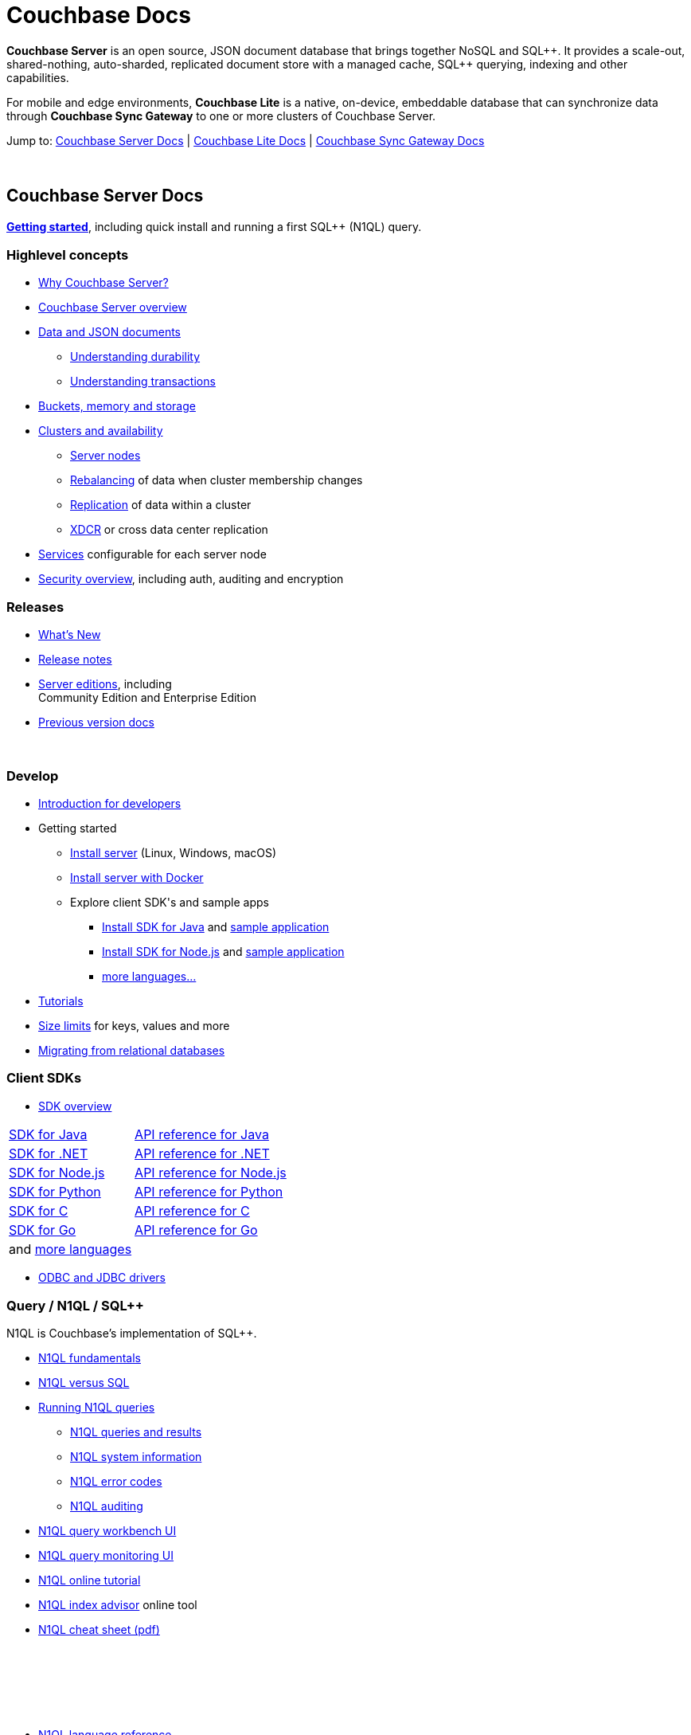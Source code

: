= Couchbase Docs
:page-layout: home
:!sectids:

ifdef::basebackend-html[]
++++
<style type="text/css">
body header .navbar {
  position: relative;
}
div.body.container {
  margin-top: 2rem;
}
div.body.container main.home div.hr {
  border-top: 1px solid #f0f0f0;
  padding-top: 25px;
}
div.body main.home a {
  color: #4287d6;
}
div.body main.home a::before {
  transition-duration: 0s;
  transition-property: none;
}
div.body main.home h1.page {
  margin-top: 15px;
  margin-left: 0px;
  font-size: 2rem;
  text-align: left;
}
div.body main.home #preamble:before {
  margin-top: 0;
  height: 0;
}
div.body main.home #preamble {
  height: 0;
}
div.body main.home .sect1,
div.body main.home .sect1.tiles {
  padding: 0 20px 0 20px;
  background-color: white;
  font-size: 1rem;
}
div.body main.home .sect1.sticky {
  position: sticky;
  top: 0px;
  min-height: 4.9rem;
  z-index: 3;
  background-color: white;
  padding-top: 15px;
}
div.body main.home .sect1.sticky.couchbase-server {
  border-top: 4px solid #4287d6;
}
div.body main.home .sect1.sticky.couchbase-lite {
  border-top: 4px solid #8787d6;
}
div.body main.home .sect1.sticky.couchbase-sync-gateway {
  border-top: 4px solid #d64287;
}
div.body main.home .sect1.sticky.cta {
  border-top: 4px solid #4287d6;
}
div.body main.home .sect1.sticky h2 {
  margin-top: 10px;
}
div.body main.home .sect1.tiles h2 {
  display: none;
}
div.body main.home .sect1.tiles .sectionbody {
  margin: 0 0;
  flex-wrap: nowrap;
  justify-content: left;
}
div.body main.home .sect1.tiles .sectionbody > div {
  flex-grow: 1;
  width: 50%;
  margin-right: 30px;
}
div.body main.home div.sectionbody p {
  overflow-wrap: normal;
  word-break: normal;
  hyphens: none;
  font-size: 15px;
}
div.body main.home div.sectionbody div.sdks table {
  margin-left: 40px;
}
div.body main.home div.sectionbody div.sdks table tr td {
  vertical-align: top;
  padding-right: 20px;
  white-space: nowrap;
}
div.body main.home .banner h2 {
  margin-top: 50px;
  background-color: aliceblue;
  padding: 10px 10px 10px 10px;
  text-align: center;
}
div.body main.home .banner.cta h2 {
  padding: 40px 0 40px 0;
  font-weight: normal
}
div.body main.home .banner.cta h2 a {
  margin: 8px 10px 8px 10px;
  background-color: #4287d6;
  padding: 8px 20px 8px 20px;
  font-size: 1.1rem;
  color: white;
}
</style>
++++
endif::[]

== {empty}

**Couchbase Server** is an open source, JSON document database that
brings together NoSQL and SQL{plus}{plus}. It provides a scale-out,
shared-nothing, auto-sharded, replicated document store with a managed
cache, SQL{plus}{plus} querying, indexing and other capabilities.

For mobile and edge environments, **Couchbase Lite** is a native,
on-device, embeddable database that can synchronize data through
**Couchbase Sync Gateway** to one or more clusters of Couchbase
Server.

Jump to: <<couchbase-server-docs,Couchbase Server Docs>> | <<couchbase-lite-docs,Couchbase Lite Docs>> | <<couchbase-sync-gateway-docs, Couchbase Sync Gateway Docs>>

{nbsp}

[.sticky.couchbase-server]
== Couchbase Server Docs

== {empty}

[[couchbase-server-docs]]**https://docs.couchbase.com/server/current/getting-started/start-here.html[Getting started]**, including quick install and running a first SQL++ (N1QL) query.

[.tiles]
== {empty}

=== Highlevel concepts

* https://docs.couchbase.com/server/current/introduction/intro.html[Why Couchbase Server?]

//-

* https://docs.couchbase.com/server/current/learn/architecture-overview.html[Couchbase Server overview]

//-

* https://docs.couchbase.com/server/current/learn/data/data.html[Data and JSON documents]
** https://docs.couchbase.com/server/current/learn/data/durability.html[Understanding durability]
** https://docs.couchbase.com/server/current/learn/data/transactions.html[Understanding transactions]

//-

* https://docs.couchbase.com/server/current/learn/buckets-memory-and-storage/buckets-memory-and-storage.html[Buckets, memory and storage]

//-

* https://docs.couchbase.com/server/current/learn/clusters-and-availability/clusters-and-availability.html[Clusters and availability]
** https://docs.couchbase.com/server/current/learn/clusters-and-availability/nodes.html[Server nodes]
** https://docs.couchbase.com/server/current/learn/clusters-and-availability/rebalance.html[Rebalancing] of data when cluster membership changes
** https://docs.couchbase.com/server/current/learn/clusters-and-availability/replication-architecture.html[Replication] of data within a cluster
** https://docs.couchbase.com/server/current/learn/clusters-and-availability/xdcr-overview.html[XDCR] or cross data center replication

//-

* https://docs.couchbase.com/server/current/learn/services-and-indexes/services-and-indexes.html[Services] configurable for each server node

//-

* https://docs.couchbase.com/server/current/learn/security/security-overview.html[Security overview], including auth, auditing and encryption

=== Releases

* https://docs.couchbase.com/server/current/introduction/whats-new.html[What's New]
* https://docs.couchbase.com/server/current/release-notes/relnotes.html[Release{nbsp}notes]

//-

* https://docs.couchbase.com/server/current/introduction/editions.html[Server editions], including +++<br/>+++ Community{nbsp}Edition and Enterprise{nbsp}Edition

//-

* https://developer.couchbase.com/documentation-archive[Previous version docs]

{nbsp}

[.tiles]
== {empty}

=== Develop

* https://docs.couchbase.com/server/current/sdk/development-intro.html[Introduction for developers]

//-

* Getting started
** https://docs.couchbase.com/server/current/install/install-intro.html[Install server] (Linux, Windows, macOS)
** https://docs.couchbase.com/server/current/getting-started/do-a-quick-install.html[Install server with Docker]
** Explore client SDK\'s and sample apps
*** https://docs.couchbase.com/java-sdk/current/hello-world/start-using-sdk.html[Install SDK for Java] and https://docs.couchbase.com/java-sdk/current/hello-world/sample-application.html[sample{nbsp}application]
*** https://docs.couchbase.com/nodejs-sdk/current/hello-world/start-using-sdk.html[Install SDK for Node.js] and https://docs.couchbase.com/nodejs-sdk/current/hello-world/sample-application.html[sample{nbsp}application]
*** https://docs.couchbase.com/server/current/sdk/overview.html[more languages...]

//-

* https://docs.couchbase.com/tutorials/index.html[Tutorials]

//-

* https://docs.couchbase.com/server/current/learn/clusters-and-availability/size-limitations.html[Size limits] for keys, values and more

//-

* https://docs.couchbase.com/server/current/install/migrate-mysql.html[Migrating from relational databases]

[.sdks]
=== Client SDKs

* https://docs.couchbase.com/server/current/sdk/overview.html[SDK overview]

[cols="2,3"]
|===

|https://docs.couchbase.com/java-sdk/current/howtos/kv-operations.html[SDK for Java]
|https://docs.couchbase.com/sdk-api/couchbase-java-client/[API reference for Java]

|https://docs.couchbase.com/dotnet-sdk/current/howtos/kv-operations.html[SDK for .NET]
|https://docs.couchbase.com/sdk-api/couchbase-net-client/[API reference for .NET]

|https://docs.couchbase.com/nodejs-sdk/current/howtos/kv-operations.html[SDK for Node.js]
|https://docs.couchbase.com/sdk-api/couchbase-node-client/[API reference for Node.js]

|https://docs.couchbase.com/python-sdk/current/start-using-sdk.html[SDK for Python]
|https://docs.couchbase.com/sdk-api/couchbase-python-client[API reference for Python]

|https://docs.couchbase.com/c-sdk/current/hello-world/start-using-sdk.html[SDK for C]
|https://docs.couchbase.com/sdk-api/couchbase-c-client/[API reference for C]

|https://docs.couchbase.com/go-sdk/current/howtos/kv-operations.html[SDK for Go]
|https://pkg.go.dev/mod/github.com/couchbase/gocb?tab=versions[API reference for Go]

|and https://docs.couchbase.com/server/current/sdk/overview.html[more languages]
|

|===

* https://docs.couchbase.com/server/current/connectors/odbc-jdbc-drivers.html[ODBC and JDBC drivers]

[.tiles]
== {empty}

=== Query / N1QL / SQL++

N1QL is Couchbase's implementation of SQL++.

* https://docs.couchbase.com/server/current/n1ql/query.html[N1QL fundamentals]

//-

* https://docs.couchbase.com/server/current/learn/data/n1ql-versus-sql.html[N1QL versus SQL]

//-

* https://docs.couchbase.com/server/current/n1ql/n1ql-intro/index.html[Running N1QL queries]
** https://docs.couchbase.com/server/current/n1ql/n1ql-intro/queriesandresults.html[N1QL queries and results]
** https://docs.couchbase.com/server/current/n1ql/n1ql-intro/sysinfo.html[N1QL system information]
** https://docs.couchbase.com/server/current/n1ql/n1ql-language-reference/n1ql-error-codes.html[N1QL error codes]
** https://docs.couchbase.com/server/current/n1ql/n1ql-language-reference/n1ql-auditing.html[N1QL auditing]

//-

* https://docs.couchbase.com/server/current/tools/query-workbench.html[N1QL query workbench UI]
* https://docs.couchbase.com/server/current/tools/query-monitoring.html[N1QL query monitoring UI]

//-

* https://query-tutorial.couchbase.com/tutorial/[N1QL online tutorial]

//-

* https://index-advisor.couchbase.com[N1QL index advisor] online tool

//-

* http://docs.couchbase.com/files/Couchbase-N1QL-CheatSheet.pdf[N1QL cheat sheet (pdf)]

{nbsp}

=== {nbsp}

{nbsp}

* https://docs.couchbase.com/server/current/n1ql/n1ql-language-reference/index.html[N1QL language reference]

//-

* N1QL language reference frequently used...
** https://docs.couchbase.com/server/current/n1ql/n1ql-language-reference/selectintro.html[SELECT overview]
** https://docs.couchbase.com/server/current/n1ql/n1ql-language-reference/select-syntax.html[SELECT syntax]
** https://docs.couchbase.com/server/current/n1ql/n1ql-language-reference/selectclause.html[SELECT clause]
** https://docs.couchbase.com/server/current/n1ql/n1ql-language-reference/insert.html[INSERT] | https://docs.couchbase.com/server/current/n1ql/n1ql-language-reference/update.html[UPDATE] | https://docs.couchbase.com/server/current/n1ql/n1ql-language-reference/delete.html[DELETE syntax]
** https://docs.couchbase.com/server/current/n1ql/n1ql-language-reference/upsert.html[UPSERT] | https://docs.couchbase.com/server/current/n1ql/n1ql-language-reference/merge.html[MERGE syntax]
** https://docs.couchbase.com/server/current/n1ql/n1ql-language-reference/datatypes.html[Data types] and https://docs.couchbase.com/server/current/n1ql/n1ql-language-reference/operators.html[operators]
** https://docs.couchbase.com/server/current/n1ql/n1ql-language-reference/functions.html[Functions]
*** https://docs.couchbase.com/server/current/n1ql/n1ql-language-reference/arrayfun.html[Array], https://docs.couchbase.com/server/current/n1ql/n1ql-language-reference/datefun.html[date] and https://docs.couchbase.com/server/current/n1ql/n1ql-language-reference/objectfun.html[object functions]
*** https://docs.couchbase.com/server/current/n1ql/n1ql-language-reference/stringfun.html[String] and https://docs.couchbase.com/server/current/n1ql/n1ql-language-reference/typefun.html[type functions]
*** https://docs.couchbase.com/server/current/n1ql/n1ql-language-reference/userfun.html[User defined functions]
*** https://docs.couchbase.com/server/current/n1ql/n1ql-language-reference/windowfun.html[Window functions]
*** and https://docs.couchbase.com/server/current/n1ql/n1ql-language-reference/functions.html[more]
** https://docs.couchbase.com/server/current/n1ql/n1ql-language-reference/subqueries.html[Subqueries] and https://docs.couchbase.com/server/current/n1ql/n1ql-language-reference/correlated-subqueries.html[correlated subqueries]
** https://docs.couchbase.com/server/current/n1ql/n1ql-language-reference/createindex.html[CREATE INDEX syntax]

{nbsp}

== {empty}

=== Full text search

Full text search provides language aware, relevant searches on inverted indexes.

* https://docs.couchbase.com/server/current/fts/full-text-intro.html[Full text search fundamentals]
* https://docs.couchbase.com/server/current/fts/fts-performing-searches.html[Performing searches]
* https://docs.couchbase.com/server/current/fts/fts-creating-indexes.html[Defining full text search indexes]
* https://docs.couchbase.com/server/current/fts/fts-using-analyzers.html[Understanding analyzers]
* https://docs.couchbase.com/server/current/fts/fts-queries.html[Understanding queries]
* https://docs.couchbase.com/server/current/fts/fts-troubleshooting.html[Full text search troubleshooting]

{nbsp}

=== Eventing

Eventing provides asynchronous triggers on data changes.

* https://docs.couchbase.com/server/current/eventing/eventing-overview.html[Eventing fundamentals]
* https://docs.couchbase.com/server/current/eventing/eventing-Terminologies.html[Eventing terminology]
* https://docs.couchbase.com/server/current/eventing/eventing-language-constructs.html[Eventing language constructs] and https://docs.couchbase.com/server/current/eventing/eventing-adding-function.html[adding an eventing function]
* https://docs.couchbase.com/server/current/eventing/eventing-examples.html[Eventing examples]
* https://docs.couchbase.com/server/current/eventing/eventing-debugging-and-diagnosability.html[Eventing debugging]
* https://docs.couchbase.com/server/current/eventing/eventing-statistics.html[Eventing statistics]
* https://docs.couchbase.com/server/current/eventing/troubleshooting-best-practices.html[Eventing troubleshooting and best practices]
* https://docs.couchbase.com/server/current/eventing/eventing-faq.html[Eventing FAQ's]

[.tiles]
== {empty}

=== Analytics

Analytics supports complex N1QL queries and analysis.

* https://docs.couchbase.com/server/current/analytics/introduction.html[Analytics introduction]

//-

* https://docs.couchbase.com/server/current/analytics/run-query.html[Running Analytics queries]
** https://docs.couchbase.com/server/current/analytics/monitor.html[Monitoring Analytics queries]
** https://docs.couchbase.com/server/current/analytics/rest-analytics.html[Analytics REST API]
** https://docs.couchbase.com/server/current/analytics/config.html[Analytics configuration parameters]
** https://docs.couchbase.com/server/current/analytics/query-params.html[Analytics query parameters]
** https://docs.couchbase.com/server/current/analytics/query-responses.html[Analytics query responses]
** https://docs.couchbase.com/server/current/analytics/error-codes.html[Analytics error codes]

//-

* https://docs.couchbase.com/server/current/analytics/primer-beer.html[Analytics tutorial]

=== {nbsp}

{nbsp}

* https://docs.couchbase.com/server/current/analytics/1_intro.html[N1QL for Analytics reference]
** https://docs.couchbase.com/server/current/analytics/2_expr.html[N1QL for Analytics expressions]
** https://docs.couchbase.com/server/current/analytics/3_query.html[N1QL for Analytics query syntax]
** https://docs.couchbase.com/server/current/analytics/4_error.html[N1QL for Analytics errors]
** https://docs.couchbase.com/server/current/analytics/5_ddl.html[N1QL for Analytics data definition language (DDL)]
** https://docs.couchbase.com/server/current/analytics/6_n1ql.html[N1QL for Analytics vs N1QL for Query]
** https://docs.couchbase.com/server/current/analytics/7_using_index.html[Using indexes]
** https://docs.couchbase.com/server/current/analytics/8_builtin.html[Builtin functions]
** https://docs.couchbase.com/server/current/analytics/9_data_type.html[Data types] and https://docs.couchbase.com/server/current/analytics/appendix_1_keywords.html[reserved keywords]
** https://docs.couchbase.com/server/current/analytics/appendix_2_parameters.html[Performance tuning]

[.tiles.hr]
== {nbsp}

=== Manage

* https://docs.couchbase.com/server/current/manage/management-overview.html[Management overview]
* https://docs.couchbase.com/server/current/manage/manage-ui/manage-ui.html[Web console UI overview]
* https://docs.couchbase.com/server/current/install/startup-shutdown.html[Starting and stopping] a server

//-

* https://docs.couchbase.com/server/current/manage/manage-nodes/node-management-overview.html[Manage nodes and clustering], including changing cluster membership, rebalancing, failovers and recovery
** https://docs.couchbase.com/server/current/manage/manage-nodes/initialize-node.html[Initialize a node]
** https://docs.couchbase.com/server/current/manage/manage-nodes/create-cluster.html[Create a cluster]
** https://docs.couchbase.com/server/current/manage/manage-nodes/add-node-and-rebalance.html[Add a node and rebalance data]
** https://docs.couchbase.com/server/current/manage/manage-nodes/join-cluster-and-rebalance.html[Join a cluster and rebalance data]
** https://docs.couchbase.com/server/current/manage/manage-nodes/list-cluster-nodes.html[List cluster nodes]
** https://docs.couchbase.com/server/current/manage/manage-nodes/remove-node-and-rebalance.html[Remove a node]
** https://docs.couchbase.com/server/current/manage/manage-nodes/fail-nodes-over.html[Failover], including graceful vs hard failovers
** https://docs.couchbase.com/server/current/manage/manage-nodes/recover-nodes.html[Recovery] of nodes
** https://docs.couchbase.com/server/current/manage/manage-nodes/apply-node-to-node-encryption.html[Node to node encryption]
** https://docs.couchbase.com/server/current/manage/manage-nodes/manage-address-families.html[Manage address families]

//-

* https://docs.couchbase.com/server/current/manage/manage-buckets/bucket-management-overview.html[Manage buckets]
** https://docs.couchbase.com/server/current/manage/manage-buckets/create-bucket.html[Bucket create] | https://docs.couchbase.com/server/current/manage/manage-buckets/edit-bucket.html[editing] | https://docs.couchbase.com/server/current/manage/manage-buckets/flush-bucket.html[flush] | https://docs.couchbase.com/server/current/manage/manage-buckets/delete-bucket.html[delete]

//-

* https://docs.couchbase.com/server/current/manage/manage-indexes/manage-indexes.html[Manage indexes]
* https://docs.couchbase.com/server/current/manage/manage-logging/manage-logging.html[Manage logging]
* https://docs.couchbase.com/server/current/manage/manage-settings/manage-settings.html[Manage settings]
* https://docs.couchbase.com/server/current/manage/manage-groups/manage-groups.html[Manage server groups]
* https://docs.couchbase.com/server/current/manage/manage-statistics/manage-statistics.html[Manage statistics]

//-

* https://docs.couchbase.com/server/current/manage/manage-xdcr/xdcr-management-overview.html[Manage XDCR] or cross data center replication
** https://docs.couchbase.com/server/current/manage/manage-xdcr/prepare-for-xdcr.html[Preparing for XDCR]
** https://docs.couchbase.com/server/current/manage/manage-xdcr/create-xdcr-reference.html[XDCR reference creation] | https://docs.couchbase.com/server/current/manage/manage-xdcr/delete-xdcr-reference.html[deletion]
** https://docs.couchbase.com/server/current/manage/manage-xdcr/create-xdcr-replication.html[XDCR replication create] | https://docs.couchbase.com/server/current/manage/manage-xdcr/pause-xdcr-replication.html[pause] | https://docs.couchbase.com/server/current/manage/manage-xdcr/resume-xdcr-replication.html[resume] | https://docs.couchbase.com/server/current/manage/manage-xdcr/delete-xdcr-replication.html[delete]
** https://docs.couchbase.com/server/current/manage/manage-xdcr/secure-xdcr-replication.html[XDCR security]
** https://docs.couchbase.com/server/current/manage/manage-xdcr/filter-xdcr-replication.html[XDCR filtering]
** https://docs.couchbase.com/server/current/manage/manage-xdcr/recover-data-with-xdcr.html[XDCR data recovery]
** https://docs.couchbase.com/server/current/manage/manage-xdcr/monitor-xdcr-replication.html[XDCR monitoring]
** https://docs.couchbase.com/server/current/xdcr-reference/xdcr-reference-intro.html[XDCR reference], including advanced settings and filtering expressions

//-

* https://docs.couchbase.com/server/current/rest-api/rest-intro.html[REST management API] reference

//-

* https://docs.couchbase.com/server/current/cli/cli-intro.html[CLI tools] reference

=== Deploy

* https://docs.couchbase.com/server/current/install/get-started.html[Deployment options], including on-premise, VM's, containers, Kubernetes and public clouds

//-

* https://docs.couchbase.com/server/current/introduction/editions.html[Server editions], including Community{nbsp}Edition and Enterprise{nbsp}Edition

//-

* https://docs.couchbase.com/operator/current/overview.html[Kubernetes image:kubernetes-logo.svg[,18,] Autonomous Operator] for Couchbase for automated provisioning and management with Kubernetes

//-

* https://docs.couchbase.com/server/current/install/plan-for-production.html[Planning for production], including system requirements
* https://docs.couchbase.com/server/current/install/install-production-deployment.html[Deployment guidelines], including sizing and configuration tips

//-

* https://docs.couchbase.com/server/current/install/install-intro.html[Install] on https://docs.couchbase.com/server/current/install/install-linux.html[Linux], https://docs.couchbase.com/server/current/install/install-package-windows.html[Windows], https://docs.couchbase.com/server/current/install/macos-install.html[macOS]
** https://docs.couchbase.com/server/current/cloud/couchbase-cloud-deployment.html[Cloud and container deployments]
** https://docs.couchbase.com/server/current/install/testing.html[Verify the installation]
* https://docs.couchbase.com/server/current/install/install-uninstalling.html[Uninstall]

//-

* https://docs.couchbase.com/server/current/install/upgrade.html[Upgrading], including rolling upgrades and offline upgrades

//-

* https://docs.couchbase.com/server/current/manage/monitor/monitor-intro.html[Monitoring], including through the UI, command-line or REST
** https://docs.couchbase.com/server/current/manage/monitor/monitoring-stats-configuration.html[Manage monitoring options]
** https://docs.couchbase.com/server/current/manage/monitor/ui-monitoring-statistics.html[Monitor with the UI]
** https://docs.couchbase.com/server/current/manage/monitor/monitoring-cli.html[Monitor with cbstats]
** https://docs.couchbase.com/server/current/manage/monitor/monitoring-rest.html[Monitor with REST]
** https://docs.couchbase.com/server/current/manage/monitor/xdcr-monitor-timestamp-conflict-resolution.html[Monitor XDCR]
** https://docs.couchbase.com/server/current/manage/monitor/monitoring-n1ql-query.html[Monitor queries]
** https://docs.couchbase.com/server/current/manage/monitor/monitoring-indexes.html[Monitor indexes]

//-

* https://docs.couchbase.com/server/current/backup-restore/backup-restore.html[Backup and restore], including incremental backups

//-

* https://docs.couchbase.com/server/current/manage/troubleshoot/troubleshoot.html[Troubleshooting], including common issues

[.tiles]
== {empty}

=== Security

* https://docs.couchbase.com/server/current/manage/manage-security/security-management-overview.html[Manage security]
** https://docs.couchbase.com/server/current/manage/manage-security/manage-security-settings.html[Security settings]
** https://docs.couchbase.com/server/current/manage/manage-security/manage-users-and-roles.html[Users, groups and roles]
** https://docs.couchbase.com/server/current/manage/manage-security/manage-authentication.html[Authentication], including LDAP, saslauthd, PAM
** https://docs.couchbase.com/server/current/manage/manage-security/manage-certificates.html[Certificates] and https://docs.couchbase.com/server/current/manage/manage-security/manage-tls.html[TLS]
*** https://docs.couchbase.com/server/current/manage/manage-security/configure-server-certificates.html[Configure server certificates]
*** https://docs.couchbase.com/server/current/manage/manage-security/configure-client-certificates.html[Configure client certificates]
*** https://docs.couchbase.com/server/current/manage/manage-security/enable-client-certificate-handling.html[Client certificate handling]
*** https://docs.couchbase.com/server/current/manage/manage-security/rotate-server-certificates.html[Certificate rotation]
*** https://docs.couchbase.com/server/current/manage/manage-security/handle-certificate-errors.html[Certificate error handling]
** https://docs.couchbase.com/server/current/manage/manage-security/manage-auditing.html[Auditing]
** https://docs.couchbase.com/server/current/manage/manage-security/manage-sessions.html[Sessions] and https://docs.couchbase.com/server/current/manage/manage-security/manage-console-access.html[console access]
** https://docs.couchbase.com/server/current/manage/manage-security/manage-system-secrets.html[System secrets]
** https://docs.couchbase.com/server/current/manage/manage-security/manage-connections-and-disks.html[Securing connections and storage]

=== Connectors

* https://docs.couchbase.com/server/current/connectors/intro.html[Connector guides]
** Connector for https://docs.couchbase.com/kafka-connector/current/index.html[Kafka]
** Connector for https://docs.couchbase.com/spark-connector/current/index.html[Spark]
** Connector for https://docs.couchbase.com/elasticsearch-connector/current/index.html[Elasticsearch]
** https://docs.couchbase.com/server/current/connectors/odbc-jdbc-drivers.html[ODBC and JDBC drivers]

{nbsp}

[.tiles]
== {empty}

=== Glossary

* https://docs.couchbase.com/server/current/learn/glossary.html[Server glossary]

{nbsp}

{nbsp}

[.sticky.couchbase-lite]
== Couchbase Lite Docs

== {empty}

[[couchbase-lite-docs]]**Couchbase Lite** is a native, on-device,
embeddable database for mobile and edge environments that can
synchronize data through **Couchbase Sync Gateway** to
**Couchbase Server**.

[.tiles]
== {empty}

=== Learn

* https://docs.couchbase.com/couchbase-lite/current/introduction.html[Introduction to Couchbase Lite]

//-

* Couchbase Lite for...
** https://docs.couchbase.com/couchbase-lite/current/swift.html[Swift]
** https://docs.couchbase.com/couchbase-lite/current/objc.html[Objective-C]
** https://docs.couchbase.com/couchbase-lite/current/java-android.html[Java (Android)]
** https://docs.couchbase.com/couchbase-lite/current/java-platform.html[Java]
** https://docs.couchbase.com/couchbase-lite/current/javascript.html[JavaScript]
** https://docs.couchbase.com/couchbase-lite/current/csharp.html[C#]

{nbsp}

{nbsp}

=== Releases

* https://docs.couchbase.com/couchbase-lite/current/index.html[What's New]
* https://docs.couchbase.com/couchbase-lite/current/compatibility.html[Compatibility matrix]

{nbsp}

[.sticky.couchbase-sync-gateway]
== Couchbase Sync Gateway Docs

== {empty}

[[couchbase-sync-gateway-docs]]**Couchbase Sync Gateway** is an
internet-facing server that securely syncs data between mobile or edge
clients running the **Couchbase Lite** database to servers running
**Couchbase Server** databases.

[.tiles]
== {empty}

=== Key concepts

* https://docs.couchbase.com/sync-gateway/current/introduction.html[Sync Gateway introduction]
* https://docs.couchbase.com/sync-gateway/current/getting-started.html[Getting started]
* https://docs.couchbase.com/sync-gateway/current/data-modeling.html[Data modeling]

=== Releases

* https://docs.couchbase.com/sync-gateway/current/index.html[What's New]
* https://docs.couchbase.com/sync-gateway/current/release-notes.html[Release{nbsp}notes]
* https://docs.couchbase.com/sync-gateway/current/supported-os.html[OS and cloud support]
* https://docs.couchbase.com/sync-gateway/current/compatibility-matrix.html[Compatibility matrix]

[.tiles]
== {empty}

=== Learn

* https://docs.couchbase.com/sync-gateway/current/config-properties.html[Configuration file]
* https://docs.couchbase.com/sync-gateway/current/command-line-options.html[Command line options]
* https://docs.couchbase.com/sync-gateway/current/shared-bucket-access.html[Mobile-server data sync]
* https://docs.couchbase.com/sync-gateway/current/managing-tombstones.html[Managing tombstones]
* https://docs.couchbase.com/sync-gateway/current/server-integration.html[Webhooks and changes feed]
* https://docs.couchbase.com/sync-gateway/current/resolving-conflicts.html[Resolving conflicts]
* https://docs.couchbase.com/sync-gateway/current/integrating-external-stores.html[Integrating external data]
* https://docs.couchbase.com/sync-gateway/current/running-replications.html[Inter-cluster replication]
* https://docs.couchbase.com/sync-gateway/current/rest-api-client.html[REST API client]

=== Access control

* https://docs.couchbase.com/sync-gateway/current/users-and-roles.html[Users and roles]
* https://docs.couchbase.com/sync-gateway/current/authentication.html[Authentication]
* https://docs.couchbase.com/sync-gateway/current/sync-gateway-channels.html[Data routing] or channels
* https://docs.couchbase.com/sync-gateway/current/read-access.html[Read access]
* https://docs.couchbase.com/sync-gateway/current/write-access.html[Write access]
* https://docs.couchbase.com/sync-gateway/current/sync-function.html[Sync functions]

[.tiles]
== {empty}

=== Manage

* https://docs.couchbase.com/sync-gateway/current/logging.html[Logging]
* https://docs.couchbase.com/sync-gateway/current/stats-monitoring.html[Monitoring]
* https://docs.couchbase.com/sync-gateway/current/sgcollect-info.html[sgcollect_info]

=== Deploy

* https://docs.couchbase.com/sync-gateway/current/security.html[Security]
* https://docs.couchbase.com/sync-gateway/current/load-balancer.html[Load balancing]
* https://docs.couchbase.com/sync-gateway/current/database-offline.html[Taking databases offline/online]
* https://docs.couchbase.com/sync-gateway/current/os-level-tuning.html[Tuning]
* https://docs.couchbase.com/sync-gateway/current/upgrade.html[Upgrades]

//-

* https://docs.couchbase.com/sync-gateway/current/kubernetes/deploy-cluster.html[Sync Gateway on Kubernetes image:kubernetes-logo.svg[,18,]]

== {empty}

=== API references

* Sync Gateway https://docs.couchbase.com/sync-gateway/current/rest-api.html[public REST API]
* Sync Gateway https://docs.couchbase.com/sync-gateway/current/admin-rest-api.html[admin REST API]

{nbsp}

{nbsp}

[.sticky.cta]
== {nbsp}

[.banner.cta]
== https://docs.couchbase.com/server/current/getting-started/start-here.html[**Get Started** with Couchbase Server] https://query-tutorial.couchbase.com/[Try the online N1QL tutorial]

// -------------------------------------------------------
// -------------------------------------------------------
// -------------------------------------------------------

// TODO * Technical advisories

// TODO * N1QL best practices
// TODO * N1QL troubleshooting
// TODO * N1QL tuning

// TODO * Production checklist
// TODO * Topology patterns
// TODO * Orchestration
// TODO * Performance

// TODO === Migrate
// TODO * Overview
// TODO * Migrate from Oracle
// TODO * Migrate from Postgres
// TODO * Migrate from MySQL

// ------------------------------------------------------

// TODO === Troubleshoot
// TODO * Overview
// TODO * Common errors
// TODO * Cluster setup
// TODO * N1QL troubleshooting
// TODO * Support resources

// TODO === Learn more
// TODO * Architecture
// TODO * SQL Feature Support
// TODO * Whitepapers
// TODO * Videos & Webinars
// TODO * DB Comparisons
// TODO * Online Training

// TODO === Tutorials
// TODO * Replication & Rebalancing
// TODO * Fault Tolerance & Recovery
// TODO * Low Latency Multi-Region Deployment
// TODO * Serializable Transactions
// TODO * Cross-Cloud Migration
// TODO * Follow the-Workload
// TODO * Orchestration with Kubernetes
// TODO * JSON Support
// TODO * SQL Tuning with EXPLAIN
// TODO * Multi-Region Development and Deployment

// TODO === Reference
// TODO * Architecture
// TODO ** Overview
// TODO ** SQL Layer
// TODO ** Transaction Layer
// TODO ** Distribution Layer
// TODO ** Replication Layer
// TODO ** Storage Layer
// TODO ** Life of a Distributed Transaction
// TODO ** Reads and Writes Overview

// === Internals
// * Doxygen Docs
// * Couchbase internals
// * CI/Jenkins dashboard
// * Test framework
// * Building from source

// === Advanced operations
// * https://docs.couchbase.com/java-sdk/current/howtos/subdocument-operations.html[Sub-document operations] for efficient JSON manipulation
// * https://docs.couchbase.com/java-sdk/current/howtos/concurrent-async-apis.html[Async & reactive API's] for higher concurrency
// * https://docs.couchbase.com/server/current/learn/data/transactions.html[Distributed transactions] for multi-document ACID mutations
// * https://docs.couchbase.com/server/current/learn/services-and-indexes/indexes/indexes.html[Indexing] to improve query and search performance

// === Couchbase Lite
// * https://docs.couchbase.com/couchbase-lite/current/introduction.html[Couchbase Lite] is an embedded NoSQL JSON database for mobile or edge apps, available for Java, Android, Swift, Objective-C, C#, and JavaScript

// === Sync Gateway
// * https://docs.couchbase.com/sync-gateway/current/introduction.html[Sync Gateway] is an internet-facing server that securely transfers data between mobile/edge Couchbase Lite instances and Couchbase Server

// === Go deeper
// * https://docs.couchbase.com/sync-gateway/current/shared-bucket-access.html[Data synchronization] with Sync Gateway
// * https://docs.couchbase.com/sync-gateway/current/kubernetes/deploy-cluster.html[Kubernetes image:kubernetes-logo.svg[,18,] option] for deploying Sync Gateway

// https://www.couchbase.com/community[Community links]
// https://forums.couchbase.com/[Forums]
// https://developer.couchbase.com/open-source-projects[Open source projects]
// link:https://github.com/couchbase[GitHub,,role=github]

// TODO / ideas...
//
// == Community and Support
//
// * Forums
// * Blog
// * Stack overflow
// * Twitter
// * Support and Professional Services
// * Staying informed
// ** Blog
// ** Twitter
// ** Events
// ** Newsletter / Announcements / Subscribe
// * Something missing?
//
// == Training, Courses
//
// free online courses
// recommended courses
//
// Issue tracker: report a bug / problem
// Get help
// TODO: Need github logos, stars, etc.
// * https://github.com/couchbase[Source]

// Guides / Recipes
// * guide to main concepts
// * create a new couchbase app

// ==== Recipes
// ==== Glossary
// ==== FAQ

// ==== Architecture and design
// * Data modeling
// * Architecting apps with Couchbase
// * Application developer guide
// * Architecture guides
// * Industry solutions and patterns
// * Best practices
// * Couchbase internals

// couchbase for mysql/postgres/rdbms users
// couchbase for mongodb users
// couchbase for dynamo users

// tutorials / learn by doing
// before we start the tutorial (what are we building, prereqs)
// setup for the tutorial (see react tutorial)
// inspecting the starter code / sample app, ...

// ==== Developer tools
// * CLI
// * VSCode extension
